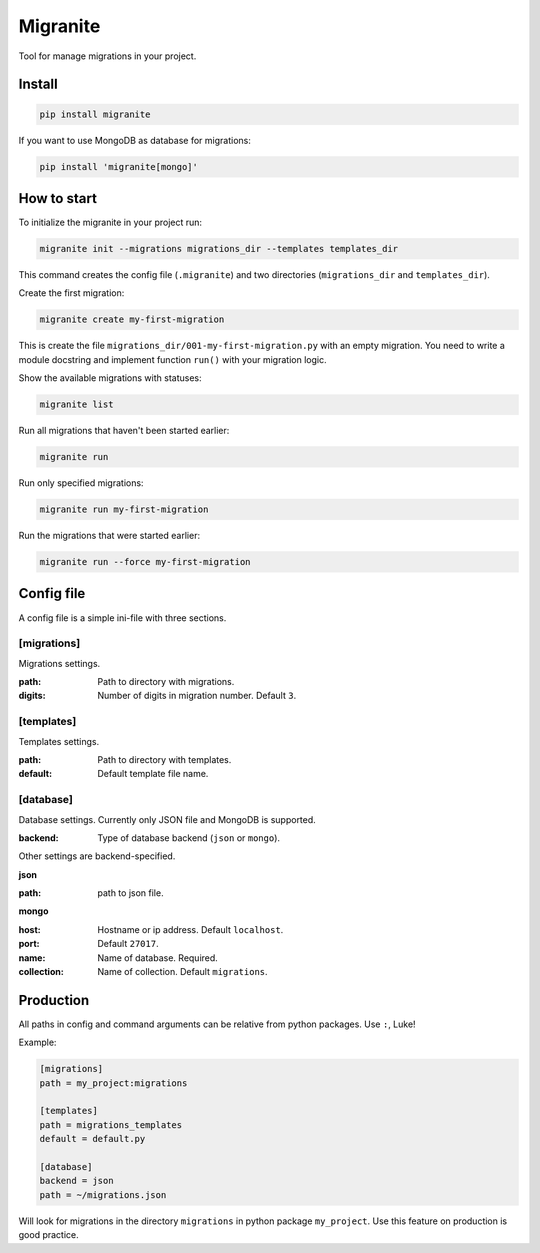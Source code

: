 =========
Migranite
=========

Tool for manage migrations in your project.

-------
Install
-------

.. code-block ::

    pip install migranite

If you want to use MongoDB as database for migrations:

.. code-block ::

    pip install 'migranite[mongo]'

------------
How to start
------------

To initialize the migranite in your project run:

.. code-block ::

    migranite init --migrations migrations_dir --templates templates_dir

This command creates the config file (``.migranite``) and two directories (``migrations_dir`` and ``templates_dir``).

Create the first migration:

.. code-block ::

    migranite create my-first-migration

This is create the file ``migrations_dir/001-my-first-migration.py`` with an empty migration.
You need to write a module docstring and implement function ``run()`` with your migration logic.

Show the available migrations with statuses:

.. code-block ::

    migranite list

Run all migrations that haven't been started earlier:

.. code-block ::

    migranite run

Run only specified migrations:

.. code-block ::

    migranite run my-first-migration

Run the migrations that were started earlier:

.. code-block ::

    migranite run --force my-first-migration


-----------
Config file
-----------

A config file is a simple ini-file with three sections.

[migrations]
------------

Migrations settings.

:path: Path to directory with migrations.
:digits: Number of digits in migration number. Default ``3``.

[templates]
-----------

Templates settings.

:path: Path to directory with templates.
:default: Default template file name.

[database]
----------

Database settings. Currently only JSON file and MongoDB is supported.

:backend: Type of database backend (``json`` or ``mongo``).

Other settings are backend-specified.

**json**

:path: path to json file.

**mongo**

:host: Hostname or ip address. Default ``localhost``.
:port: Default ``27017``.
:name: Name of database. Required.
:collection: Name of collection. Default ``migrations``.

----------
Production
----------

All paths in config and command arguments can be relative from python packages. Use ``:``, Luke!

Example:

.. code-block :: ini

    [migrations]
    path = my_project:migrations

    [templates]
    path = migrations_templates
    default = default.py

    [database]
    backend = json
    path = ~/migrations.json

Will look for migrations in the directory ``migrations`` in python package ``my_project``.
Use this feature on production is good practice.
